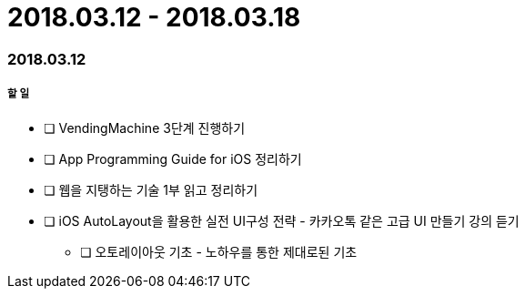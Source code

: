 = 2018.03.12 - 2018.03.18

=== 2018.03.12

===== 할 일
* [ ] VendingMachine 3단계 진행하기
* [ ] App Programming Guide for iOS 정리하기
* [ ] 웹을 지탱하는 기술 1부 읽고 정리하기
* [ ] iOS AutoLayout을 활용한 실전 UI구성 전략 - 카카오톡 같은 고급 UI 만들기 강의 듣기
** [ ] 오토레이아웃 기초 - 노하우를 통한 제대로된 기초
